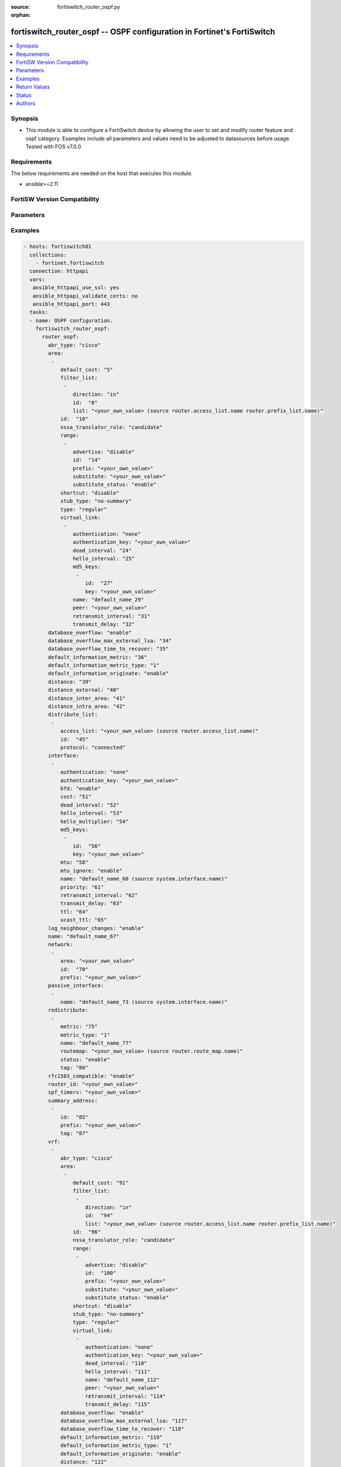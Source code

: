 :source: fortiswitch_router_ospf.py

:orphan:

.. fortiswitch_router_ospf:

fortiswitch_router_ospf -- OSPF configuration in Fortinet's FortiSwitch
+++++++++++++++++++++++++++++++++++++++++++++++++++++++++++++++++++++++

.. versionadded:: 1.0.0

.. contents::
   :local:
   :depth: 1


Synopsis
--------
- This module is able to configure a FortiSwitch device by allowing the user to set and modify router feature and ospf category. Examples include all parameters and values need to be adjusted to datasources before usage. Tested with FOS v7.0.0



Requirements
------------
The below requirements are needed on the host that executes this module.

- ansible>=2.11


FortiSW Version Compatibility
-----------------------------


.. raw:: html

 <br>
 <table>
 <tr>
 <td></td>
 <td><code class="docutils literal notranslate">v7.0.0 </code></td>
 <td><code class="docutils literal notranslate">v7.0.1 </code></td>
 <td><code class="docutils literal notranslate">v7.0.2 </code></td>
 <td><code class="docutils literal notranslate">v7.0.3 </code></td>
 <td><code class="docutils literal notranslate">v7.0.4 </code></td>
 <td><code class="docutils literal notranslate">v7.0.5 </code></td>
 <td><code class="docutils literal notranslate">v7.0.6 </code></td>
 <td><code class="docutils literal notranslate">v7.2.1 </code></td>
 <td><code class="docutils literal notranslate">v7.2.2 </code></td>
 <td><code class="docutils literal notranslate">v7.2.3 </code></td>
 </tr>
 <tr>
 <td>fortiswitch_router_ospf</td>
 <td>yes</td>
 <td>yes</td>
 <td>yes</td>
 <td>yes</td>
 <td>yes</td>
 <td>yes</td>
 <td>yes</td>
 <td>yes</td>
 <td>yes</td>
 <td>yes</td>
 </tr>
 </table>
 <p>



Parameters
----------


.. raw:: html

    <ul>
    <li> <span class="li-head">enable_log</span> - Enable/Disable logging for task. <span class="li-normal">type: bool</span> <span class="li-required">required: false</span> <span class="li-normal">default: False</span> </li>
    <li> <span class="li-head">member_path</span> - Member attribute path to operate on. <span class="li-normal">type: str</span> </li>
    <li> <span class="li-head">member_state</span> - Add or delete a member under specified attribute path. <span class="li-normal">type: str</span> <span class="li-normal">choices: present, absent</span> </li>
    <li> <span class="li-head">router_ospf</span> - OSPF configuration. <span class="li-normal">type: dict</span> </li>
        <ul class="ul-self">
        <li> <span class="li-head">abr_type</span> - Area border router type. <span class="li-normal">type: str</span> <span class="li-normal">choices: cisco, ibm, shortcut, standard</span> </li>
        <li> <span class="li-head">area</span> - OSPF area configuration. <span class="li-normal">type: list</span> </li>
            <ul class="ul-self">
            <li> <span class="li-head">default_cost</span> - Summary default cost of stub or NSSA area. <span class="li-normal">type: int</span> </li>
            <li> <span class="li-head">filter_list</span> - OSPF area filter-list configuration. <span class="li-normal">type: list</span> </li>
                <ul class="ul-self">
                <li> <span class="li-head">direction</span> - Direction. <span class="li-normal">type: str</span> <span class="li-normal">choices: in, out</span> </li>
                <li> <span class="li-head">id</span> - Filter list entry ID. <span class="li-normal">type: int</span> </li>
                <li> <span class="li-head">list</span> - Access-list or prefix-list name. <span class="li-normal">type: str</span> </li>
                </ul>
            <li> <span class="li-head">id</span> - Area entry IP address. <span class="li-normal">type: str</span> </li>
            <li> <span class="li-head">nssa_translator_role</span> - NSSA translator role type. <span class="li-normal">type: str</span> <span class="li-normal">choices: candidate, never, always</span> </li>
            <li> <span class="li-head">range</span> - OSPF area range configuration. <span class="li-normal">type: list</span> </li>
                <ul class="ul-self">
                <li> <span class="li-head">advertise</span> - Enable/disable advertise status. <span class="li-normal">type: str</span> <span class="li-normal">choices: disable, enable</span> </li>
                <li> <span class="li-head">id</span> - Range entry ID. <span class="li-normal">type: int</span> </li>
                <li> <span class="li-head">prefix</span> - Prefix. <span class="li-normal">type: str</span> </li>
                <li> <span class="li-head">substitute</span> - Substitute prefix. <span class="li-normal">type: str</span> </li>
                <li> <span class="li-head">substitute_status</span> - Enable/disable substitute status. <span class="li-normal">type: str</span> <span class="li-normal">choices: enable, disable</span> </li>
                </ul>
            <li> <span class="li-head">shortcut</span> - Enable/disable shortcut option. <span class="li-normal">type: str</span> <span class="li-normal">choices: disable, enable, default</span> </li>
            <li> <span class="li-head">stub_type</span> - Stub summary setting. <span class="li-normal">type: str</span> <span class="li-normal">choices: no_summary, summary</span> </li>
            <li> <span class="li-head">type</span> - Area type setting. <span class="li-normal">type: str</span> <span class="li-normal">choices: regular, nssa, stub</span> </li>
            <li> <span class="li-head">virtual_link</span> - OSPF virtual link configuration. <span class="li-normal">type: list</span> </li>
                <ul class="ul-self">
                <li> <span class="li-head">authentication</span> - Authentication type. <span class="li-normal">type: str</span> <span class="li-normal">choices: none, text, md5</span> </li>
                <li> <span class="li-head">authentication_key</span> - Authentication key. <span class="li-normal">type: str</span> </li>
                <li> <span class="li-head">dead_interval</span> - Dead interval. <span class="li-normal">type: int</span> </li>
                <li> <span class="li-head">hello_interval</span> - Hello interval. <span class="li-normal">type: int</span> </li>
                <li> <span class="li-head">md5_keys</span> - OSPF md5 key configuration. Applicable only when authentication field is set to md5. <span class="li-normal">type: list</span> </li>
                    <ul class="ul-self">
                    <li> <span class="li-head">id</span> - key-id (1-255). <span class="li-normal">type: int</span> </li>
                    <li> <span class="li-head">key</span> - md5-key. <span class="li-normal">type: str</span> </li>
                    </ul>
                <li> <span class="li-head">name</span> - Virtual link entry name. <span class="li-normal">type: str</span> </li>
                <li> <span class="li-head">peer</span> - Peer IP. <span class="li-normal">type: str</span> </li>
                <li> <span class="li-head">retransmit_interval</span> - Time between retransmitting lost link state advertisements. <span class="li-normal">type: int</span> </li>
                <li> <span class="li-head">transmit_delay</span> - Link state transmit delay. <span class="li-normal">type: int</span> </li>
                </ul>
            </ul>
        <li> <span class="li-head">database_overflow</span> - Enable/disable database overflow. <span class="li-normal">type: str</span> <span class="li-normal">choices: enable, disable</span> </li>
        <li> <span class="li-head">database_overflow_max_external_lsa</span> - Database overflow maximum External LSAs. <span class="li-normal">type: int</span> </li>
        <li> <span class="li-head">database_overflow_time_to_recover</span> - Database overflow time to recover (sec). <span class="li-normal">type: int</span> </li>
        <li> <span class="li-head">default_information_metric</span> - Default information metric. <span class="li-normal">type: int</span> </li>
        <li> <span class="li-head">default_information_metric_type</span> - Default information metric type. <span class="li-normal">type: str</span> <span class="li-normal">choices: 1, 2</span> </li>
        <li> <span class="li-head">default_information_originate</span> - Enable/disable generation of default route. <span class="li-normal">type: str</span> <span class="li-normal">choices: enable, always, disable</span> </li>
        <li> <span class="li-head">distance</span> - Administrative distance. <span class="li-normal">type: int</span> </li>
        <li> <span class="li-head">distance_external</span> - Administrative external route distance. <span class="li-normal">type: int</span> </li>
        <li> <span class="li-head">distance_inter_area</span> - Administrative inter-area route distance. <span class="li-normal">type: int</span> </li>
        <li> <span class="li-head">distance_intra_area</span> - Administrative intra-area route distance. <span class="li-normal">type: int</span> </li>
        <li> <span class="li-head">distribute_list</span> - Redistribute routes filter. <span class="li-normal">type: list</span> </li>
            <ul class="ul-self">
            <li> <span class="li-head">access_list</span> - Access list name. <span class="li-normal">type: str</span> </li>
            <li> <span class="li-head">id</span> - Distribute list entry ID. <span class="li-normal">type: int</span> </li>
            <li> <span class="li-head">protocol</span> - Protocol type. <span class="li-normal">type: str</span> <span class="li-normal">choices: connected, static, rip, bgp, isis</span> </li>
            </ul>
        <li> <span class="li-head">interface</span> - OSPF interface configuration. <span class="li-normal">type: list</span> </li>
            <ul class="ul-self">
            <li> <span class="li-head">authentication</span> - Authentication type. <span class="li-normal">type: str</span> <span class="li-normal">choices: none, text, md5</span> </li>
            <li> <span class="li-head">authentication_key</span> - Authentication key. <span class="li-normal">type: str</span> </li>
            <li> <span class="li-head">bfd</span> - Bidirectional Forwarding Detection (BFD). <span class="li-normal">type: str</span> <span class="li-normal">choices: enable, disable</span> </li>
            <li> <span class="li-head">cost</span> - Cost of the interface. <span class="li-normal">type: int</span> </li>
            <li> <span class="li-head">dead_interval</span> - Dead interval. For fast-hello assign value 1. <span class="li-normal">type: int</span> </li>
            <li> <span class="li-head">hello_interval</span> - Hello interval. <span class="li-normal">type: int</span> </li>
            <li> <span class="li-head">hello_multiplier</span> - Number of hello packets within dead interval.Valid only for fast-hello. <span class="li-normal">type: int</span> </li>
            <li> <span class="li-head">md5_keys</span> - OSPF md5 key configuration. Applicable only when authentication field is set to md5. <span class="li-normal">type: list</span> </li>
                <ul class="ul-self">
                <li> <span class="li-head">id</span> - key-id (1-255). <span class="li-normal">type: int</span> </li>
                <li> <span class="li-head">key</span> - md5-key. <span class="li-normal">type: str</span> </li>
                </ul>
            <li> <span class="li-head">mtu</span> - Interface MTU. <span class="li-normal">type: int</span> </li>
            <li> <span class="li-head">mtu_ignore</span> - Disable MTU mismatch detection on this interface. <span class="li-normal">type: str</span> <span class="li-normal">choices: enable, disable</span> </li>
            <li> <span class="li-head">name</span> - Interface entry name. <span class="li-normal">type: str</span> </li>
            <li> <span class="li-head">priority</span> - Router priority. <span class="li-normal">type: int</span> </li>
            <li> <span class="li-head">retransmit_interval</span> - Time between retransmitting lost link state advertisements. <span class="li-normal">type: int</span> </li>
            <li> <span class="li-head">transmit_delay</span> - Link state transmit delay. <span class="li-normal">type: int</span> </li>
            <li> <span class="li-head">ttl</span> - TTL. <span class="li-normal">type: int</span> </li>
            <li> <span class="li-head">ucast_ttl</span> - Unicast TTL. <span class="li-normal">type: int</span> </li>
            </ul>
        <li> <span class="li-head">log_neighbour_changes</span> - Enable logging of OSPF neighbour"s changes <span class="li-normal">type: str</span> <span class="li-normal">choices: enable, disable</span> </li>
        <li> <span class="li-head">name</span> - Vrf name. <span class="li-normal">type: str</span> </li>
        <li> <span class="li-head">network</span> - Enable OSPF on an IP network. <span class="li-normal">type: list</span> </li>
            <ul class="ul-self">
            <li> <span class="li-head">area</span> - Attach the network to area. <span class="li-normal">type: str</span> </li>
            <li> <span class="li-head">id</span> - Network entry ID. <span class="li-normal">type: int</span> </li>
            <li> <span class="li-head">prefix</span> - Prefix. <span class="li-normal">type: str</span> </li>
            </ul>
        <li> <span class="li-head">passive_interface</span> - Passive interface configuration. <span class="li-normal">type: list</span> </li>
            <ul class="ul-self">
            <li> <span class="li-head">name</span> - Passive interface name. <span class="li-normal">type: str</span> </li>
            </ul>
        <li> <span class="li-head">redistribute</span> - Redistribute configuration. <span class="li-normal">type: list</span> </li>
            <ul class="ul-self">
            <li> <span class="li-head">metric</span> - Redistribute metric setting. <span class="li-normal">type: int</span> </li>
            <li> <span class="li-head">metric_type</span> - Metric type. <span class="li-normal">type: str</span> <span class="li-normal">choices: 1, 2</span> </li>
            <li> <span class="li-head">name</span> - Redistribute name. <span class="li-normal">type: str</span> </li>
            <li> <span class="li-head">routemap</span> - Route map name. <span class="li-normal">type: str</span> </li>
            <li> <span class="li-head">status</span> - status <span class="li-normal">type: str</span> <span class="li-normal">choices: enable, disable</span> </li>
            <li> <span class="li-head">tag</span> - Tag value. <span class="li-normal">type: int</span> </li>
            </ul>
        <li> <span class="li-head">rfc1583_compatible</span> - Enable/disable RFC1583 compatibility. <span class="li-normal">type: str</span> <span class="li-normal">choices: enable, disable</span> </li>
        <li> <span class="li-head">router_id</span> - Router ID. <span class="li-normal">type: str</span> </li>
        <li> <span class="li-head">spf_timers</span> - SPF calculation frequency. <span class="li-normal">type: str</span> </li>
        <li> <span class="li-head">summary_address</span> - Aggregate address for redistributed routes. <span class="li-normal">type: list</span> </li>
            <ul class="ul-self">
            <li> <span class="li-head">id</span> - Summary address entry ID. <span class="li-normal">type: int</span> </li>
            <li> <span class="li-head">prefix</span> - Prefix. <span class="li-normal">type: str</span> </li>
            <li> <span class="li-head">tag</span> - Tag value. <span class="li-normal">type: int</span> </li>
            </ul>
        <li> <span class="li-head">vrf</span> - Enable OSPF on VRF. <span class="li-normal">type: list</span> </li>
            <ul class="ul-self">
            <li> <span class="li-head">abr_type</span> - Area border router type. <span class="li-normal">type: str</span> <span class="li-normal">choices: cisco, ibm, shortcut, standard</span> </li>
            <li> <span class="li-head">area</span> - OSPF area configuration. <span class="li-normal">type: list</span> </li>
                <ul class="ul-self">
                <li> <span class="li-head">default_cost</span> - Summary default cost of stub or NSSA area. <span class="li-normal">type: int</span> </li>
                <li> <span class="li-head">filter_list</span> - OSPF area filter-list configuration. <span class="li-normal">type: list</span> </li>
                    <ul class="ul-self">
                    <li> <span class="li-head">direction</span> - Direction. <span class="li-normal">type: str</span> <span class="li-normal">choices: in, out</span> </li>
                    <li> <span class="li-head">id</span> - Filter list entry ID. <span class="li-normal">type: int</span> </li>
                    <li> <span class="li-head">list</span> - Access-list or prefix-list name. <span class="li-normal">type: str</span> </li>
                    </ul>
                <li> <span class="li-head">id</span> - Area entry IP address. <span class="li-normal">type: str</span> </li>
                <li> <span class="li-head">nssa_translator_role</span> - NSSA translator role type. <span class="li-normal">type: str</span> <span class="li-normal">choices: candidate, never, always</span> </li>
                <li> <span class="li-head">range</span> - OSPF area range configuration. <span class="li-normal">type: list</span> </li>
                    <ul class="ul-self">
                    <li> <span class="li-head">advertise</span> - Enable/disable advertise status. <span class="li-normal">type: str</span> <span class="li-normal">choices: disable, enable</span> </li>
                    <li> <span class="li-head">id</span> - Range entry ID. <span class="li-normal">type: int</span> </li>
                    <li> <span class="li-head">prefix</span> - Prefix. <span class="li-normal">type: str</span> </li>
                    <li> <span class="li-head">substitute</span> - Substitute prefix. <span class="li-normal">type: str</span> </li>
                    <li> <span class="li-head">substitute_status</span> - Enable/disable substitute status. <span class="li-normal">type: str</span> <span class="li-normal">choices: enable, disable</span> </li>
                    </ul>
                <li> <span class="li-head">shortcut</span> - Enable/disable shortcut option. <span class="li-normal">type: str</span> <span class="li-normal">choices: disable, enable, default</span> </li>
                <li> <span class="li-head">stub_type</span> - Stub summary setting. <span class="li-normal">type: str</span> <span class="li-normal">choices: no_summary, summary</span> </li>
                <li> <span class="li-head">type</span> - Area type setting. <span class="li-normal">type: str</span> <span class="li-normal">choices: regular, nssa, stub</span> </li>
                <li> <span class="li-head">virtual_link</span> - OSPF virtual link configuration. <span class="li-normal">type: list</span> </li>
                    <ul class="ul-self">
                    <li> <span class="li-head">authentication</span> - Authentication type. <span class="li-normal">type: str</span> <span class="li-normal">choices: none, text</span> </li>
                    <li> <span class="li-head">authentication_key</span> - Authentication key. <span class="li-normal">type: str</span> </li>
                    <li> <span class="li-head">dead_interval</span> - Dead interval. <span class="li-normal">type: int</span> </li>
                    <li> <span class="li-head">hello_interval</span> - Hello interval. <span class="li-normal">type: int</span> </li>
                    <li> <span class="li-head">name</span> - Virtual link entry name. <span class="li-normal">type: str</span> </li>
                    <li> <span class="li-head">peer</span> - Peer IP. <span class="li-normal">type: str</span> </li>
                    <li> <span class="li-head">retransmit_interval</span> - Time between retransmitting lost link state advertisements. <span class="li-normal">type: int</span> </li>
                    <li> <span class="li-head">transmit_delay</span> - Link state transmit delay. <span class="li-normal">type: int</span> </li>
                    </ul>
                </ul>
            <li> <span class="li-head">database_overflow</span> - Enable/disable database overflow. <span class="li-normal">type: str</span> <span class="li-normal">choices: enable, disable</span> </li>
            <li> <span class="li-head">database_overflow_max_external_lsa</span> - Database overflow maximum External LSAs. <span class="li-normal">type: int</span> </li>
            <li> <span class="li-head">database_overflow_time_to_recover</span> - Database overflow time to recover (sec). <span class="li-normal">type: int</span> </li>
            <li> <span class="li-head">default_information_metric</span> - Default information metric. <span class="li-normal">type: int</span> </li>
            <li> <span class="li-head">default_information_metric_type</span> - Default information metric type. <span class="li-normal">type: str</span> <span class="li-normal">choices: 1, 2</span> </li>
            <li> <span class="li-head">default_information_originate</span> - Enable/disable generation of default route. <span class="li-normal">type: str</span> <span class="li-normal">choices: enable, always, disable</span> </li>
            <li> <span class="li-head">distance</span> - Administrative distance. <span class="li-normal">type: int</span> </li>
            <li> <span class="li-head">distance_external</span> - Administrative external route distance. <span class="li-normal">type: int</span> </li>
            <li> <span class="li-head">distance_inter_area</span> - Administrative inter-area route distance. <span class="li-normal">type: int</span> </li>
            <li> <span class="li-head">distance_intra_area</span> - Administrative intra-area route distance. <span class="li-normal">type: int</span> </li>
            <li> <span class="li-head">distribute_list</span> - Redistribute routes filter. <span class="li-normal">type: list</span> </li>
                <ul class="ul-self">
                <li> <span class="li-head">access_list</span> - Access list name. <span class="li-normal">type: str</span> </li>
                <li> <span class="li-head">id</span> - Distribute list entry ID. <span class="li-normal">type: int</span> </li>
                <li> <span class="li-head">protocol</span> - Protocol type. <span class="li-normal">type: str</span> <span class="li-normal">choices: connected, static, rip, bgp, isis</span> </li>
                </ul>
            <li> <span class="li-head">interface</span> - OSPF interface configuration. <span class="li-normal">type: list</span> </li>
                <ul class="ul-self">
                <li> <span class="li-head">authentication</span> - Authentication type. <span class="li-normal">type: str</span> <span class="li-normal">choices: none, text, md5</span> </li>
                <li> <span class="li-head">authentication_key</span> - Authentication key. <span class="li-normal">type: str</span> </li>
                <li> <span class="li-head">cost</span> - Cost of the interface. <span class="li-normal">type: int</span> </li>
                <li> <span class="li-head">dead_interval</span> - Dead interval. For fast-hello assign value 1. <span class="li-normal">type: int</span> </li>
                <li> <span class="li-head">hello_interval</span> - Hello interval. <span class="li-normal">type: int</span> </li>
                <li> <span class="li-head">hello_multiplier</span> - Number of hello packets within dead interval.Valid only for fast-hello. <span class="li-normal">type: int</span> </li>
                <li> <span class="li-head">md5_keys</span> - OSPF md5 key configuration. Applicable only when authentication field is set to md5. <span class="li-normal">type: list</span> </li>
                    <ul class="ul-self">
                    <li> <span class="li-head">id</span> - key-id (1-255). <span class="li-normal">type: int</span> </li>
                    <li> <span class="li-head">key</span> - md5-key. <span class="li-normal">type: str</span> </li>
                    </ul>
                <li> <span class="li-head">mtu</span> - Interface MTU. <span class="li-normal">type: int</span> </li>
                <li> <span class="li-head">mtu_ignore</span> - Disable MTU mismatch detection on this interface. <span class="li-normal">type: str</span> <span class="li-normal">choices: enable, disable</span> </li>
                <li> <span class="li-head">name</span> - Interface entry name. <span class="li-normal">type: str</span> </li>
                <li> <span class="li-head">priority</span> - Router priority. <span class="li-normal">type: int</span> </li>
                <li> <span class="li-head">retransmit_interval</span> - Time between retransmitting lost link state advertisements. <span class="li-normal">type: int</span> </li>
                <li> <span class="li-head">transmit_delay</span> - Link state transmit delay. <span class="li-normal">type: int</span> </li>
                <li> <span class="li-head">ttl</span> - TTL. <span class="li-normal">type: int</span> </li>
                <li> <span class="li-head">ucast_ttl</span> - Unicast TTL. <span class="li-normal">type: int</span> </li>
                </ul>
            <li> <span class="li-head">log_neighbour_changes</span> - Enable logging of OSPF neighbour"s changes <span class="li-normal">type: str</span> <span class="li-normal">choices: enable, disable</span> </li>
            <li> <span class="li-head">name</span> - Vrf name. <span class="li-normal">type: str</span> </li>
            <li> <span class="li-head">network</span> - Enable OSPF on an IP network. <span class="li-normal">type: list</span> </li>
                <ul class="ul-self">
                <li> <span class="li-head">area</span> - Attach the network to area. <span class="li-normal">type: str</span> </li>
                <li> <span class="li-head">id</span> - Network entry ID. <span class="li-normal">type: int</span> </li>
                <li> <span class="li-head">prefix</span> - Prefix. <span class="li-normal">type: str</span> </li>
                </ul>
            <li> <span class="li-head">passive_interface</span> - Passive interface configuration. <span class="li-normal">type: list</span> </li>
                <ul class="ul-self">
                <li> <span class="li-head">name</span> - Passive interface name. <span class="li-normal">type: str</span> </li>
                </ul>
            <li> <span class="li-head">redistribute</span> - Redistribute configuration. <span class="li-normal">type: list</span> </li>
                <ul class="ul-self">
                <li> <span class="li-head">metric</span> - Redistribute metric setting. <span class="li-normal">type: int</span> </li>
                <li> <span class="li-head">metric_type</span> - Metric type. <span class="li-normal">type: str</span> <span class="li-normal">choices: 1, 2</span> </li>
                <li> <span class="li-head">name</span> - Redistribute name. <span class="li-normal">type: str</span> </li>
                <li> <span class="li-head">routemap</span> - Route map name. <span class="li-normal">type: str</span> </li>
                <li> <span class="li-head">status</span> - status <span class="li-normal">type: str</span> <span class="li-normal">choices: enable, disable</span> </li>
                <li> <span class="li-head">tag</span> - Tag value. <span class="li-normal">type: int</span> </li>
                </ul>
            <li> <span class="li-head">rfc1583_compatible</span> - Enable/disable RFC1583 compatibility. <span class="li-normal">type: str</span> <span class="li-normal">choices: enable, disable</span> </li>
            <li> <span class="li-head">router_id</span> - Router ID. <span class="li-normal">type: str</span> </li>
            <li> <span class="li-head">spf_timers</span> - SPF calculation frequency. <span class="li-normal">type: str</span> </li>
            <li> <span class="li-head">summary_address</span> - Aggregate address for redistributed routes. <span class="li-normal">type: list</span> </li>
                <ul class="ul-self">
                <li> <span class="li-head">id</span> - Summary address entry ID. <span class="li-normal">type: int</span> </li>
                <li> <span class="li-head">prefix</span> - Prefix. <span class="li-normal">type: str</span> </li>
                <li> <span class="li-head">tag</span> - Tag value. <span class="li-normal">type: int</span> </li>
                </ul>
            </ul>
        </ul>
    </ul>


Examples
--------

.. code-block:: yaml+jinja
    
    - hosts: fortiswitch01
      collections:
        - fortinet.fortiswitch
      connection: httpapi
      vars:
       ansible_httpapi_use_ssl: yes
       ansible_httpapi_validate_certs: no
       ansible_httpapi_port: 443
      tasks:
      - name: OSPF configuration.
        fortiswitch_router_ospf:
          router_ospf:
            abr_type: "cisco"
            area:
             -
                default_cost: "5"
                filter_list:
                 -
                    direction: "in"
                    id:  "8"
                    list: "<your_own_value> (source router.access_list.name router.prefix_list.name)"
                id:  "10"
                nssa_translator_role: "candidate"
                range:
                 -
                    advertise: "disable"
                    id:  "14"
                    prefix: "<your_own_value>"
                    substitute: "<your_own_value>"
                    substitute_status: "enable"
                shortcut: "disable"
                stub_type: "no-summary"
                type: "regular"
                virtual_link:
                 -
                    authentication: "none"
                    authentication_key: "<your_own_value>"
                    dead_interval: "24"
                    hello_interval: "25"
                    md5_keys:
                     -
                        id:  "27"
                        key: "<your_own_value>"
                    name: "default_name_29"
                    peer: "<your_own_value>"
                    retransmit_interval: "31"
                    transmit_delay: "32"
            database_overflow: "enable"
            database_overflow_max_external_lsa: "34"
            database_overflow_time_to_recover: "35"
            default_information_metric: "36"
            default_information_metric_type: "1"
            default_information_originate: "enable"
            distance: "39"
            distance_external: "40"
            distance_inter_area: "41"
            distance_intra_area: "42"
            distribute_list:
             -
                access_list: "<your_own_value> (source router.access_list.name)"
                id:  "45"
                protocol: "connected"
            interface:
             -
                authentication: "none"
                authentication_key: "<your_own_value>"
                bfd: "enable"
                cost: "51"
                dead_interval: "52"
                hello_interval: "53"
                hello_multiplier: "54"
                md5_keys:
                 -
                    id:  "56"
                    key: "<your_own_value>"
                mtu: "58"
                mtu_ignore: "enable"
                name: "default_name_60 (source system.interface.name)"
                priority: "61"
                retransmit_interval: "62"
                transmit_delay: "63"
                ttl: "64"
                ucast_ttl: "65"
            log_neighbour_changes: "enable"
            name: "default_name_67"
            network:
             -
                area: "<your_own_value>"
                id:  "70"
                prefix: "<your_own_value>"
            passive_interface:
             -
                name: "default_name_73 (source system.interface.name)"
            redistribute:
             -
                metric: "75"
                metric_type: "1"
                name: "default_name_77"
                routemap: "<your_own_value> (source router.route_map.name)"
                status: "enable"
                tag: "80"
            rfc1583_compatible: "enable"
            router_id: "<your_own_value>"
            spf_timers: "<your_own_value>"
            summary_address:
             -
                id:  "85"
                prefix: "<your_own_value>"
                tag: "87"
            vrf:
             -
                abr_type: "cisco"
                area:
                 -
                    default_cost: "91"
                    filter_list:
                     -
                        direction: "in"
                        id:  "94"
                        list: "<your_own_value> (source router.access_list.name router.prefix_list.name)"
                    id:  "96"
                    nssa_translator_role: "candidate"
                    range:
                     -
                        advertise: "disable"
                        id:  "100"
                        prefix: "<your_own_value>"
                        substitute: "<your_own_value>"
                        substitute_status: "enable"
                    shortcut: "disable"
                    stub_type: "no-summary"
                    type: "regular"
                    virtual_link:
                     -
                        authentication: "none"
                        authentication_key: "<your_own_value>"
                        dead_interval: "110"
                        hello_interval: "111"
                        name: "default_name_112"
                        peer: "<your_own_value>"
                        retransmit_interval: "114"
                        transmit_delay: "115"
                database_overflow: "enable"
                database_overflow_max_external_lsa: "117"
                database_overflow_time_to_recover: "118"
                default_information_metric: "119"
                default_information_metric_type: "1"
                default_information_originate: "enable"
                distance: "122"
                distance_external: "123"
                distance_inter_area: "124"
                distance_intra_area: "125"
                distribute_list:
                 -
                    access_list: "<your_own_value> (source router.access_list.name)"
                    id:  "128"
                    protocol: "connected"
                interface:
                 -
                    authentication: "none"
                    authentication_key: "<your_own_value>"
                    cost: "133"
                    dead_interval: "134"
                    hello_interval: "135"
                    hello_multiplier: "136"
                    md5_keys:
                     -
                        id:  "138"
                        key: "<your_own_value>"
                    mtu: "140"
                    mtu_ignore: "enable"
                    name: "default_name_142 (source system.interface.name)"
                    priority: "143"
                    retransmit_interval: "144"
                    transmit_delay: "145"
                    ttl: "146"
                    ucast_ttl: "147"
                log_neighbour_changes: "enable"
                name: "default_name_149 (source router.vrf.name)"
                network:
                 -
                    area: "<your_own_value>"
                    id:  "152"
                    prefix: "<your_own_value>"
                passive_interface:
                 -
                    name: "default_name_155 (source system.interface.name)"
                redistribute:
                 -
                    metric: "157"
                    metric_type: "1"
                    name: "default_name_159"
                    routemap: "<your_own_value> (source router.route_map.name)"
                    status: "enable"
                    tag: "162"
                rfc1583_compatible: "enable"
                router_id: "<your_own_value>"
                spf_timers: "<your_own_value>"
                summary_address:
                 -
                    id:  "167"
                    prefix: "<your_own_value>"
                    tag: "169"
    


Return Values
-------------
Common return values are documented: https://docs.ansible.com/ansible/latest/reference_appendices/common_return_values.html#common-return-values, the following are the fields unique to this module:

.. raw:: html

    <ul>

    <li> <span class="li-return">build</span> - Build number of the fortiSwitch image <span class="li-normal">returned: always</span> <span class="li-normal">type: str</span> <span class="li-normal">sample: 1547</span></li>
    <li> <span class="li-return">http_method</span> - Last method used to provision the content into FortiSwitch <span class="li-normal">returned: always</span> <span class="li-normal">type: str</span> <span class="li-normal">sample: PUT</span></li>
    <li> <span class="li-return">http_status</span> - Last result given by FortiSwitch on last operation applied <span class="li-normal">returned: always</span> <span class="li-normal">type: str</span> <span class="li-normal">sample: 200</span></li>
    <li> <span class="li-return">mkey</span> - Master key (id) used in the last call to FortiSwitch <span class="li-normal">returned: success</span> <span class="li-normal">type: str</span> <span class="li-normal">sample: id</span></li>
    <li> <span class="li-return">name</span> - Name of the table used to fulfill the request <span class="li-normal">returned: always</span> <span class="li-normal">type: str</span> <span class="li-normal">sample: urlfilter</span></li>
    <li> <span class="li-return">path</span> - Path of the table used to fulfill the request <span class="li-normal">returned: always</span> <span class="li-normal">type: str</span> <span class="li-normal">sample: webfilter</span></li>
    <li> <span class="li-return">serial</span> - Serial number of the unit <span class="li-normal">returned: always</span> <span class="li-normal">type: str</span> <span class="li-normal">sample: FS1D243Z13000122</span></li>
    <li> <span class="li-return">status</span> - Indication of the operation's result <span class="li-normal">returned: always</span> <span class="li-normal">type: str</span> <span class="li-normal">sample: success</span></li>
    <li> <span class="li-return">version</span> - Version of the FortiSwitch <span class="li-normal">returned: always</span> <span class="li-normal">type: str</span> <span class="li-normal">sample: v7.0.0</span></li>
    </ul>

Status
------

- This module is not guaranteed to have a backwards compatible interface.


Authors
-------

- Link Zheng (@chillancezen)
- Jie Xue (@JieX19)
- Hongbin Lu (@fgtdev-hblu)
- Frank Shen (@frankshen01)
- Miguel Angel Munoz (@mamunozgonzalez)


.. hint::
    If you notice any issues in this documentation, you can create a pull request to improve it.
